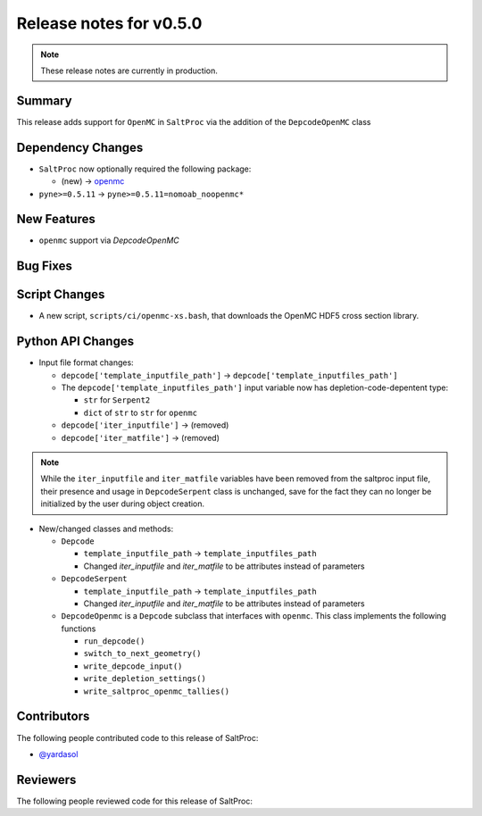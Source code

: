 ========================
Release notes for v0.5.0
========================

.. note:: These release notes are currently in production.

..
  When documenting a bug fix or feature, please do so in the following format

..
  - `Fixed typo in depcode.py <https://github.com/arfc/saltproc/pull/xx>`_ by @pr_author_username

..
  Links to packages/issues/bug fixes/contributors/reviewers


.. _openmc: https://github.com/openmc-dev/openmc
.. _@yardasol: https://github.com/yardasol




Summary
=======

.. 
  Describe generally the features of this release


This release adds support for ``OpenMC`` in ``SaltProc`` via the addition of
the ``DepcodeOpenMC`` class



Dependency Changes
==================

..
  Describe any new/removed/modified package dependencies


- ``SaltProc`` now optionally required the following package:

  - (new) → `openmc`_
  
- ``pyne>=0.5.11`` → ``pyne>=0.5.11=nomoab_noopenmc*``
  


New Features
============

..
  Describe any new features to the code.

- ``openmc`` support via `DepcodeOpenMC`



Bug Fixes
=========

..
  Describe any bug fixes.




Script Changes
==============

..
  Describe any script additions/modifications/removals


- A new script, ``scripts/ci/openmc-xs.bash``, that downloads the OpenMC HDF5 cross section library.



Python API Changes
==================

..
  Describe any changes to the API


- Input file format changes:

  - ``depcode['template_inputfile_path']`` → ``depcode['template_inputfiles_path']``
  - The ``depcode['template_inputfiles_path']`` input variable now has depletion-code-depentent type:
    
    - ``str`` for ``Serpent2``
    - ``dict`` of ``str`` to ``str`` for ``openmc``

  - ``depcode['iter_inputfile']`` → (removed)
  - ``depcode['iter_matfile']`` → (removed)

.. note:: While the ``iter_inputfile`` and ``iter_matfile`` variables have been removed from the saltproc input file,
   their presence and usage in ``DepcodeSerpent`` class is unchanged, save for the fact they can no longer be initialized by the user during object creation.


- New/changed classes and methods:

  - ``Depcode``

    - ``template_inputfile_path`` → ``template_inputfiles_path``
    - Changed `iter_inputfile` and `iter_matfile` to be attributes instead of parameters

  - ``DepcodeSerpent``

    - ``template_inputfile_path`` → ``template_inputfiles_path``
    - Changed `iter_inputfile` and `iter_matfile` to be attributes instead of parameters


  - ``DepcodeOpenmc`` is a ``Depcode`` subclass that interfaces with ``openmc``. This class implements the following functions 

    - ``run_depcode()``
    - ``switch_to_next_geometry()``
    - ``write_depcode_input()``
    - ``write_depletion_settings()``
    - ``write_saltproc_openmc_tallies()``



Contributors
============
..
  List of people who contributed features and fixes to this release

The following people contributed code to this release of SaltProc:

..
  `@gh_username <https://github.com/gh_uname>`_

- `@yardasol`_




Reviewers
=========
..
  List of people who reviewed PRs for this release

The following people reviewed code for this release of SaltProc:

..
  `@gh_username <https://github.com/gh_uname>`_


